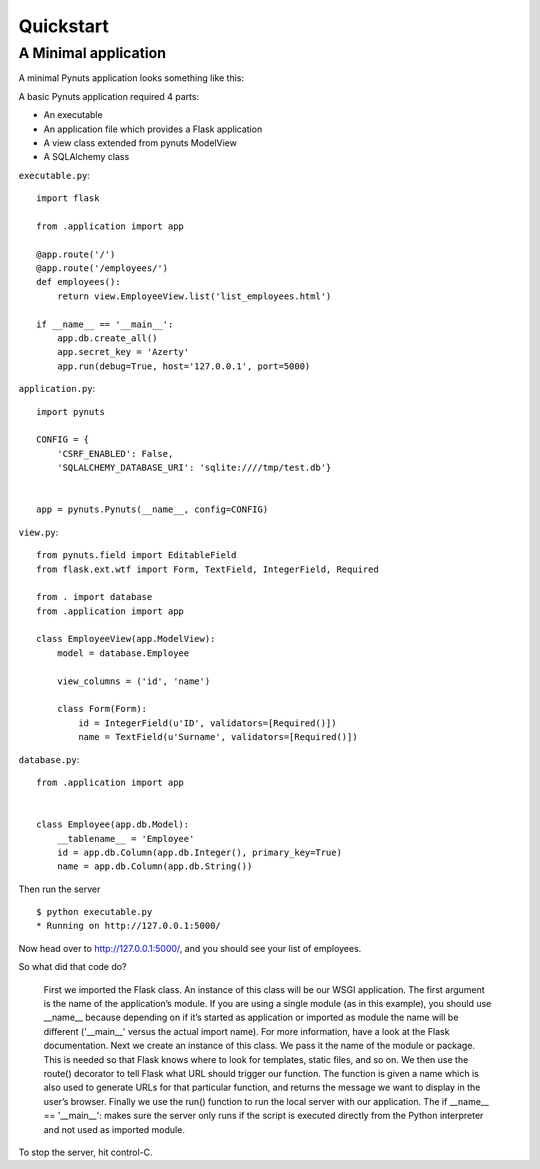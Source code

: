 Quickstart
==========

A Minimal application
---------------------



A minimal Pynuts application looks something like this:

A basic Pynuts application required 4 parts:

- An executable
- An application file which provides a Flask application
- A view class extended from pynuts ModelView
- A SQLAlchemy class 
    
``executable.py``::

    import flask
    
    from .application import app

    @app.route('/')
    @app.route('/employees/')
    def employees():
        return view.EmployeeView.list('list_employees.html')

    if __name__ == '__main__':
        app.db.create_all()
        app.secret_key = 'Azerty'
        app.run(debug=True, host='127.0.0.1', port=5000)

``application.py``::

    import pynuts

    CONFIG = {
        'CSRF_ENABLED': False,
        'SQLALCHEMY_DATABASE_URI': 'sqlite:////tmp/test.db'}


    app = pynuts.Pynuts(__name__, config=CONFIG)

``view.py``:: 
    
    from pynuts.field import EditableField
    from flask.ext.wtf import Form, TextField, IntegerField, Required

    from . import database
    from .application import app

    class EmployeeView(app.ModelView):
        model = database.Employee

        view_columns = ('id', 'name')
    
        class Form(Form):
            id = IntegerField(u'ID', validators=[Required()])
            name = TextField(u'Surname', validators=[Required()])

``database.py``::

    from .application import app
    
    
    class Employee(app.db.Model):
        __tablename__ = 'Employee'
        id = app.db.Column(app.db.Integer(), primary_key=True)
        name = app.db.Column(app.db.String())


Then run the server ::

    $ python executable.py
    * Running on http://127.0.0.1:5000/

Now head over to http://127.0.0.1:5000/, and you should see your list of employees.

So what did that code do?

    First we imported the Flask class. An instance of this class will be our WSGI application. The first argument is the name of the application’s module. If you are using a single module (as in this example), you should use __name__ because depending on if it’s started as application or imported as module the name will be different ('__main__' versus the actual import name). For more information, have a look at the Flask documentation.
    Next we create an instance of this class. We pass it the name of the module or package. This is needed so that Flask knows where to look for templates, static files, and so on.
    We then use the route() decorator to tell Flask what URL should trigger our function.
    The function is given a name which is also used to generate URLs for that particular function, and returns the message we want to display in the user’s browser.
    Finally we use the run() function to run the local server with our application. The if __name__ == '__main__': makes sure the server only runs if the script is executed directly from the Python interpreter and not used as imported module.

To stop the server, hit control-C.
